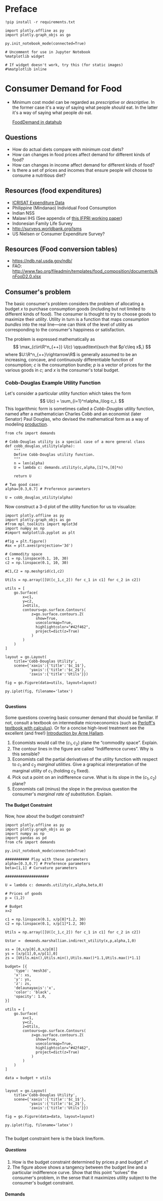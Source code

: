 #+PROPERTY: header-args:python :results output raw  :noweb no-export :exports code
#+LATEX_HEADER: \newcommand{\R}{\ensuremath{\mathbb{R}}}
#+OPTIONS: texht:t toc:nil ':t H:5

* Preface
#+begin_src ipython
!pip install -r requirements.txt

import plotly.offline as py
import plotly.graph_objs as go

py.init_notebook_mode(connected=True)

# Uncomment for use in Jupyter Notebook
%matplotlib widget

# If widget doesn't work, try this (for static images)
#%matplotlib inline
#+end_src
* Consumer Demand for Food
 - Minimum cost model can be regarded as /prescriptive/ or
   /descriptive/.  In the former case it's a way of saying what
   people /should/ eat.  In the latter it's a way of saying what
   people /do/ eat. 

   [[http://datahub.berkeley.edu/user-redirect/interact?account=ligon&repo=FoodDemand.git&branch=master&path][FoodDemand in datahub]]
** Questions
   - How do actual diets compare with minimum cost diets?
   - How can changes in food prices affect demand for different kinds
     of food?
   - How can changes in  income affect demand for different kinds of
     food?
   - Is there a set of prices and incomes that ensure people will
     choose to consume a nutritious diet?

** Resources (food expenditures)
   - [[https://docs.google.com/spreadsheets/d/13Ig5hZif-NSHtgkKRp_cEgKXk0lOsdUB2BAD6O_FnRo/][ICRISAT Expenditure Data]]
   - Philippine (Mindanao) Individual Food Consumption
   - Indian NSS
   - Malawi IHS (See appendix of [[http://ebrary.ifpri.org/utils/getfile/collection/p15738coll2/id/128205/filename/128416.pdf][this IFPRI working paper]])
   - Indonesian Family Life Survey
   - http://surveys.worldbank.org/lsms
   - US Nielsen or Consumer Expenditure Survey?

** Resources (Food conversion tables)
   - https://ndb.nal.usda.gov/ndb/
   - FAO: http://www.fao.org/fileadmin/templates/food_composition/documents/AnFooD2.0.xlsx

** Consumer's problem
   The basic consumer's problem considers the problem of allocating a
   budget $x$ to purchase consumption goods (including but not
   limited to different kinds of food).  The consumer is thought to
   try to choose goods to maximize their /utility/.  Utility in turn
   is a function that maps /consumption bundles/ into the  real
   line---one can think of the level of utility as corresponding to
   the consumer's happiness or satisfaction.

   The problem is expressed mathematically as
   \[
      \max_{c\in\R^n_{++}} U(c) \qquad\text{such that $p'c\leq x$,}
   \]
   where $U:\R^n_{++}\rightarrow\R$ is generally assumed to be an
   increasing, concave, and continuously differentiable function of
   consumption; $c$ is the consumption bundle; $p$ is a vector of
   prices for the various goods in $c$; and $x$ is the consumer's
   total budget.

**** Questions                                                     :noexport:
     1. How is the minimum cost diet problem related to the
        consumer's problem?  What is the relevant commodity space?
     2. Is it possible to reframe the minimum cost diet problem in
        the form of the consumer's problem, or are there fundamental
        differences? 

*** Cobb-Douglas Example Utility Function

    Let's consider a particular utility function which  takes the
    form
    \[
       U(c) = \sum_{i=1}^n\alpha_i\log c_i.
    \]
    This logarithmic form is sometimes called a /Cobb-Douglas/
    utility function, named after a mathematician Charles Cobb and an
    economist (later Senator) Paul Douglas, who devised the
    mathematical form as a way of modeling [[https://en.wikipedia.org/wiki/Cobb%25E2%2580%2593Douglas_production_function][production]].  

#+begin_src ipython :tangle cobb_douglas.py
from cfe import demands

# Cobb-Douglas utility is a special case of a more general class
def cobb_douglas_utility(alpha):
    """
    Define Cobb-Douglas utility function.
    """
    n = len(alpha)
    U = lambda c: demands.utility(c,alpha,[1]*n,[0]*n)

    return U

# Two good case:
alpha=[0.3,0.7] # Preference parameters

U = cobb_douglas_utility(alpha)
#+end_src

#+results:

Now construct a 3-d plot of the utility function for us to visualize:
#+begin_src ipython :tangle cobb_douglas.py
import plotly.offline as py
import plotly.graph_objs as go
#from mpl_toolkits import mplot3d
import numpy as np
#import matplotlib.pyplot as plt

#fig = plt.figure()
#ax = plt.axes(projection='3d')

# Commodity space
c1 = np.linspace(0.1, 10, 30)
c2 = np.linspace(0.1, 10, 30)

#C1,C2 = np.meshgrid(c1,c2)

Utils = np.array([[U([c_1,c_2]) for c_1 in c1] for c_2 in c2])

utils = [
    go.Surface(
        x=c1,
        y=c2,
        z=Utils,
        contours=go.surface.Contours(
            z=go.surface.contours.Z(
              show=True,
              usecolormap=True,
              highlightcolor="#42f462",
              project=dict(z=True)
            )
        )
    )
]

layout = go.Layout(
    title='Cobb-Douglas Utility',
    scene={'xaxis':{'title':'$c_1$'},
           'yaxis':{'title':'$c_2$'},
           'zaxis':{'title':'Utils'}})

fig = go.Figure(data=utils, layout=layout)

py.iplot(fig, filename='latex')

#+end_src



**** Questions
     Some questions covering basic consumer demand that should be
     familiar.  If not, consult a textbook on intermediate
     microeconomics (such as [[https://www.amazon.com/Microeconomics-Applications-Calculus-Pearson-Economics/dp/0134167384][Perloff's textbook with calculus]]).  Or
     for a concise high-level treatment see the excellent (and free!)
     [[http://www2.econ.iastate.edu/faculty/hallam/Microeconomics/Intro-Micro.pdf][Introduction by Arne Hallam]].

     1. Economists would call the $(c_1,c_2)$ plane the "commodity
        space".  Explain.
     2. The contour lines in the figure are called "Indifference
        curves".  Why is this sensible?
     3. Economists call the partial derivatives of the utility function with respect to
        $c_1$ and $c_2$ /marginal utilities/.  Give a graphical
        interpretation of the marginal utility of $c_1$ (holding
        $c_2$ fixed).
     4. Pick out a point on an indifference curve.  What is its slope
        in the $(c_1,c_2)$ plane?
     5. Economists call (minus) the slope in the previous question
        the consumer's /marginal rate of substitution/.  Explain.

**** The Budget Constraint

Now, how about  the budget constraint?
#+begin_src ipython
import plotly.offline as py
import plotly.graph_objs as go
import numpy as np
import pandas as pd
from cfe import demands

py.init_notebook_mode(connected=True)

########### Play with these parameters
alpha=[0.3,0.7] # Preference parameters
beta=[1,1] # Curvature parameters

####################

U = lambda c: demands.utility(c,alpha,beta,0)

# Prices of goods
p = (1,2)

# Budget
x=2

c1 = np.linspace(0.1, x/p[0]*1.2, 30)
c2 = np.linspace(0.1, x/p[1]*1.2, 30)

Utils = np.array([[U([c_1,c_2]) for c_1 in c1] for c_2 in c2])

Ustar =  demands.marshallian.indirect_utility(x,p,alpha,1,0)

xs = [0,x/p[0],0,x/p[0]]
ys = [x/p[1],0,x/p[1],0]
zs = [Utils.min(),Utils.min(),Utils.max()*1.1,Utils.max()*1.1]

budget= [{
    'type': 'mesh3d',        
    'x': xs,
    'y': ys,
    'z': zs,
    'delaunayaxis':'x',
    'color': 'black',
    'opacity': 1.0,
}]

utils = [
    go.Surface(
        x=c1,
        y=c2,
        z=Utils,
        contours=go.surface.Contours(
            z=go.surface.contours.Z(
              show=True,
              usecolormap=True,
              highlightcolor="#42f462",
              project=dict(z=True)
            )
        )
    )
]

data = budget + utils


layout = go.Layout(
    title='Cobb-Douglas Utility',
    scene={'xaxis':{'title':'$c_1$'},
           'yaxis':{'title':'$c_2$'},
           'zaxis':{'title':'Utils'}})

fig = go.Figure(data=data, layout=layout)

py.iplot(fig, filename='latex')

#+end_src

The budget constraint here is the black line/form.  


***** Questions
   1. How is the budget constraint determined by prices $p$ and budget $x$?
   2. The figure above shows a tangency between the budget line and a
      particular indifference curve.  Show that this point "solves"
      the consumer's problem, in the sense that it maximizes utility
      subject to the consumer's budget constraint.

**** Demands

We've seen how one can find demands given a utility function and a
budget constraint.  As one varies the price of a particular good
(given a fixed budget and holding other prices fixed) one traces out
the /demand curve/ for the good.

The following code does this for the same utility function we explored
above.  Note that for obscure historical reasons ([[https://en.wikipedia.org/wiki/Alfred_Marshall][Alfred]] & [[https://en.wikipedia.org/wiki/Mary_Paley_Marshall][Mary Paley
Marshall]] are to blame) it's conventional to plot the independent
variable "price" on the vertical axis, instead of the horizontal.

#+begin_src ipython
from cfe.demands import marshallian
import numpy as np
import matplotlib.pyplot as plt

alpha=[0.3,0.7] # Preference parameters

# Demand for c_1 as a function of own price
D1 = lambda p1,p2=1,x=1: marshallian.demands(x,(p1,p2),alpha,1,0)[0]

P = np.linspace(.5,5,20)

plt.plot([D1(p1) for p1 in P],P)
plt.xlabel('$c_1$')
plt.ylabel('$p_1$')

plt.show()
#+end_src

#+results:

***** Questions
      1. How does the demand curve for $c_1$ change if the price of
         the other good changes?
      2. How does the demand curve for $c_1$ change if the budget $x$
         changes?

**** Engel Curves
     The "demand curve" traces out how demand for a good changes as
     its price changes.  If prices remain fixed and the consumer's
     /budget/ increases this describes what we call an [[https://en.wikipedia.org/wiki/Ernst_Engel][Engel]] curve.

#+begin_src ipython
from cfe.demands import marshallian
import numpy as np
import matplotlib.pyplot as plt

alpha=[0.3,0.7] # Preference parameters

# Demand for c_1 as a function of own price
E1 = lambda x,p1=1,p2=1: marshallian.demands(x,(p1,p2),alpha,1,0)

X = np.linspace(.1,10,20)

plt.plot(X,[E1(x)[0] for x in X],X,[E1(x)[1] for x in X])
plt.xlabel('$x$')
plt.ylabel('Consumptions')
plt.legend(('$c_1$','$c_2$'))
plt.title('Engel Curves')

plt.show()
#+end_src

#+results:

***** Questions
      1. How do the Engel curves depend on prices?
      2. In the Cobb-Douglas case the parameters $\alpha_i$ are
         sometimes called "budget shares."  Why does this makes
         sense?

*** Constant Frisch Elasticity (CFE) Example Utility Function
    The Cobb-Douglas utility function is a special case of a more
    general class of utility functions.  These allow different
    curvatures in the utility derived from each good, unlike the
    Cobb-Douglas case.  They take the form
    \[
       U(c) =
    \sum_{i=1}^n\alpha_i\frac{\beta_i}{\beta_i-1}(c_i^{1-1/\beta_i} -1).
    \]
    Thus, where the Cobb-Douglas case had an \(n\)-vector of
    parameters $\alpha$, the CFE case has two \(n\)-vectors, \alpha
    and \beta.

#+begin_src ipython 
from cfe import demands

########### Play with these parameters
alpha=[0.3,0.7] # Preference parameters
beta=[5,1] # Curvature parameters

####################

U = lambda c: demands.utility(c,alpha,beta,0)
#+end_src

#+results:

Now construct a 3-d plot of the utility function for us to visualize:
#+begin_src ipython 
from mpl_toolkits import mplot3d
import numpy as np
import matplotlib.pyplot as plt

fig = plt.figure()
ax = plt.axes(projection='3d')

# Commodity space
c1 = np.linspace(0.1, 10, 30)
c2 = np.linspace(0.1, 10, 30)

C1,C2 = np.meshgrid(c1,c2)

Utils = np.array([[U([c_1,c_2]) for c_1 in c1] for c_2 in c2])

ax.plot_surface(C1, C2, Utils, rstride=1, cstride=1,
                cmap='viridis', edgecolor='none',alpha=0.8)

ax.set_xlabel('$c_1$')
ax.set_ylabel('$c_2$')
ax.set_zlabel('Utility')

# Plot indifference curves
ax.contour(C1,C2,Utils,offset=Utils.min())
ax.contour(C1,C2,Utils, colors="k", linestyles="solid")

plt.show()
#+end_src

#+results:



**** Demands

We've seen how one can find demands given a utility function and a
budget constraint.  As one varies the price of a particular good
(given a fixed budget and holding other prices fixed) one traces out
the /demand curve/ for the good.

The following code does this for the same utility function we explored
above.  Note that for obscure historical reasons it's conventional to
plot the independent variable "price" on the vertical axis, instead of
the  horizontal.

#+begin_src ipython
from cfe.demands import marshallian
import numpy as np
import matplotlib.pyplot as plt

# Demand for c_1 as a function of own price
D1 = lambda p1,p2=1,x=1: marshallian.demands(x,(p1,p2),alpha,beta,0)[0]

P = np.linspace(.5,5,20)

fig,ax = plt.subplots()


#### Play with  p2 & x below!
ax.plot([D1(p1,p2=1,x=1) for p1 in P],P)

ax.set_xlabel('$c_1$')
ax.set_ylabel('$p_1$')

plt.show()
#+end_src

#+results:

***** Questions
      1. How does the demand curve for $c_1$ change if the price of
         the other good changes?
      2. How does the demand curve for $c_1$ change if the budget $x$
         changes?

**** Engel Curves
     The "demand curve" traces out how demand for a good changes as
     its price changes.  If prices remain fixed and the consumer's
     /budget/ increases this describes what we call an [[https://en.wikipedia.org/wiki/Ernst_Engel][Engel]] curve.

#+begin_src ipython
from cfe.demands import marshallian
import numpy as np
import matplotlib.pyplot as plt

# Demand for c_1 as a function of own price
E1 = lambda x,p1=1,p2=1: marshallian.demands(x,(p1,p2),alpha,beta,0)

X = np.linspace(.1,10,20)

fig,ax = plt.subplots()

#### Play with prices p1 & p2 below!
Ecurves = list(zip(*[E1(x,p1=1,p2=1) for x in X]))

ax.plot(X,Ecurves[0],X,Ecurves[1])

ax.set_xlabel('$x$')
ax.set_ylabel('Consumptions')
ax.legend(('$c_1$','$c_2$'))
ax.set_title('Engel Curves')

plt.show()
#+end_src

#+results:

***** Questions
      1. How do the Engel curves depend on prices?
